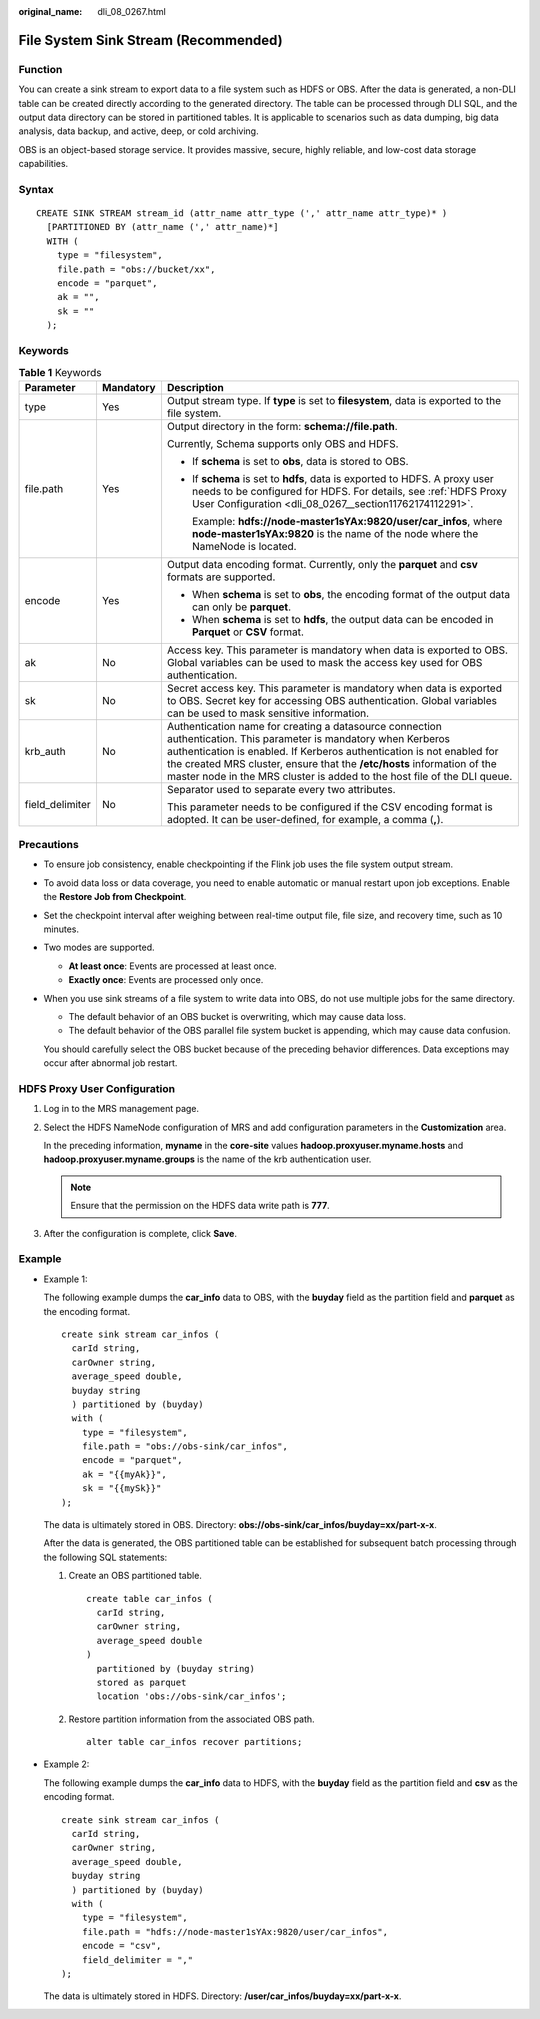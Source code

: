 :original_name: dli_08_0267.html

.. _dli_08_0267:

File System Sink Stream (Recommended)
=====================================

Function
--------

You can create a sink stream to export data to a file system such as HDFS or OBS. After the data is generated, a non-DLI table can be created directly according to the generated directory. The table can be processed through DLI SQL, and the output data directory can be stored in partitioned tables. It is applicable to scenarios such as data dumping, big data analysis, data backup, and active, deep, or cold archiving.

OBS is an object-based storage service. It provides massive, secure, highly reliable, and low-cost data storage capabilities.

Syntax
------

::

   CREATE SINK STREAM stream_id (attr_name attr_type (',' attr_name attr_type)* )
     [PARTITIONED BY (attr_name (',' attr_name)*]
     WITH (
       type = "filesystem",
       file.path = "obs://bucket/xx",
       encode = "parquet",
       ak = "",
       sk = ""
     );

Keywords
--------

.. table:: **Table 1** Keywords

   +-----------------------+-----------------------+---------------------------------------------------------------------------------------------------------------------------------------------------------------------------------------------------------------------------------------------------------------------------------------------------------------------------------------------------+
   | Parameter             | Mandatory             | Description                                                                                                                                                                                                                                                                                                                                       |
   +=======================+=======================+===================================================================================================================================================================================================================================================================================================================================================+
   | type                  | Yes                   | Output stream type. If **type** is set to **filesystem**, data is exported to the file system.                                                                                                                                                                                                                                                    |
   +-----------------------+-----------------------+---------------------------------------------------------------------------------------------------------------------------------------------------------------------------------------------------------------------------------------------------------------------------------------------------------------------------------------------------+
   | file.path             | Yes                   | Output directory in the form: **schema://file.path**.                                                                                                                                                                                                                                                                                             |
   |                       |                       |                                                                                                                                                                                                                                                                                                                                                   |
   |                       |                       | Currently, Schema supports only OBS and HDFS.                                                                                                                                                                                                                                                                                                     |
   |                       |                       |                                                                                                                                                                                                                                                                                                                                                   |
   |                       |                       | -  If **schema** is set to **obs**, data is stored to OBS.                                                                                                                                                                                                                                                                                        |
   |                       |                       |                                                                                                                                                                                                                                                                                                                                                   |
   |                       |                       | -  If **schema** is set to **hdfs**, data is exported to HDFS. A proxy user needs to be configured for HDFS. For details, see :ref:`HDFS Proxy User Configuration <dli_08_0267__section11762174112291>`.                                                                                                                                          |
   |                       |                       |                                                                                                                                                                                                                                                                                                                                                   |
   |                       |                       |    Example: **hdfs://node-master1sYAx:9820/user/car_infos**, where **node-master1sYAx:9820** is the name of the node where the NameNode is located.                                                                                                                                                                                               |
   +-----------------------+-----------------------+---------------------------------------------------------------------------------------------------------------------------------------------------------------------------------------------------------------------------------------------------------------------------------------------------------------------------------------------------+
   | encode                | Yes                   | Output data encoding format. Currently, only the **parquet** and **csv** formats are supported.                                                                                                                                                                                                                                                   |
   |                       |                       |                                                                                                                                                                                                                                                                                                                                                   |
   |                       |                       | -  When **schema** is set to **obs**, the encoding format of the output data can only be **parquet**.                                                                                                                                                                                                                                             |
   |                       |                       | -  When **schema** is set to **hdfs**, the output data can be encoded in **Parquet** or **CSV** format.                                                                                                                                                                                                                                           |
   +-----------------------+-----------------------+---------------------------------------------------------------------------------------------------------------------------------------------------------------------------------------------------------------------------------------------------------------------------------------------------------------------------------------------------+
   | ak                    | No                    | Access key. This parameter is mandatory when data is exported to OBS. Global variables can be used to mask the access key used for OBS authentication.                                                                                                                                                                                            |
   +-----------------------+-----------------------+---------------------------------------------------------------------------------------------------------------------------------------------------------------------------------------------------------------------------------------------------------------------------------------------------------------------------------------------------+
   | sk                    | No                    | Secret access key. This parameter is mandatory when data is exported to OBS. Secret key for accessing OBS authentication. Global variables can be used to mask sensitive information.                                                                                                                                                             |
   +-----------------------+-----------------------+---------------------------------------------------------------------------------------------------------------------------------------------------------------------------------------------------------------------------------------------------------------------------------------------------------------------------------------------------+
   | krb_auth              | No                    | Authentication name for creating a datasource connection authentication. This parameter is mandatory when Kerberos authentication is enabled. If Kerberos authentication is not enabled for the created MRS cluster, ensure that the **/etc/hosts** information of the master node in the MRS cluster is added to the host file of the DLI queue. |
   +-----------------------+-----------------------+---------------------------------------------------------------------------------------------------------------------------------------------------------------------------------------------------------------------------------------------------------------------------------------------------------------------------------------------------+
   | field_delimiter       | No                    | Separator used to separate every two attributes.                                                                                                                                                                                                                                                                                                  |
   |                       |                       |                                                                                                                                                                                                                                                                                                                                                   |
   |                       |                       | This parameter needs to be configured if the CSV encoding format is adopted. It can be user-defined, for example, a comma (**,**).                                                                                                                                                                                                                |
   +-----------------------+-----------------------+---------------------------------------------------------------------------------------------------------------------------------------------------------------------------------------------------------------------------------------------------------------------------------------------------------------------------------------------------+

Precautions
-----------

-  To ensure job consistency, enable checkpointing if the Flink job uses the file system output stream.

-  To avoid data loss or data coverage, you need to enable automatic or manual restart upon job exceptions. Enable the **Restore Job from Checkpoint**.

-  Set the checkpoint interval after weighing between real-time output file, file size, and recovery time, such as 10 minutes.

-  Two modes are supported.

   -  **At least once**: Events are processed at least once.
   -  **Exactly once**: Events are processed only once.

-  When you use sink streams of a file system to write data into OBS, do not use multiple jobs for the same directory.

   -  The default behavior of an OBS bucket is overwriting, which may cause data loss.
   -  The default behavior of the OBS parallel file system bucket is appending, which may cause data confusion.

   You should carefully select the OBS bucket because of the preceding behavior differences. Data exceptions may occur after abnormal job restart.

.. _dli_08_0267__section11762174112291:

HDFS Proxy User Configuration
-----------------------------

#. Log in to the MRS management page.

#. Select the HDFS NameNode configuration of MRS and add configuration parameters in the **Customization** area.

   In the preceding information, **myname** in the **core-site** values **hadoop.proxyuser.myname.hosts** and **hadoop.proxyuser.myname.groups** is the name of the krb authentication user.

   .. note::

      Ensure that the permission on the HDFS data write path is **777**.

#. After the configuration is complete, click **Save**.

Example
-------

-  Example 1:

   The following example dumps the **car_info** data to OBS, with the **buyday** field as the partition field and **parquet** as the encoding format.

   ::

      create sink stream car_infos (
        carId string,
        carOwner string,
        average_speed double,
        buyday string
        ) partitioned by (buyday)
        with (
          type = "filesystem",
          file.path = "obs://obs-sink/car_infos",
          encode = "parquet",
          ak = "{{myAk}}",
          sk = "{{mySk}}"
      );

   The data is ultimately stored in OBS. Directory: **obs://obs-sink/car_infos/buyday=xx/part-x-x**.

   After the data is generated, the OBS partitioned table can be established for subsequent batch processing through the following SQL statements:

   #. Create an OBS partitioned table.

      ::

         create table car_infos (
           carId string,
           carOwner string,
           average_speed double
         )
           partitioned by (buyday string)
           stored as parquet
           location 'obs://obs-sink/car_infos';

   #. Restore partition information from the associated OBS path.

      ::

         alter table car_infos recover partitions;

-  Example 2:

   The following example dumps the **car_info** data to HDFS, with the **buyday** field as the partition field and **csv** as the encoding format.

   ::

      create sink stream car_infos (
        carId string,
        carOwner string,
        average_speed double,
        buyday string
        ) partitioned by (buyday)
        with (
          type = "filesystem",
          file.path = "hdfs://node-master1sYAx:9820/user/car_infos",
          encode = "csv",
          field_delimiter = ","
      );

   The data is ultimately stored in HDFS. Directory: **/user/car_infos/buyday=xx/part-x-x**.
